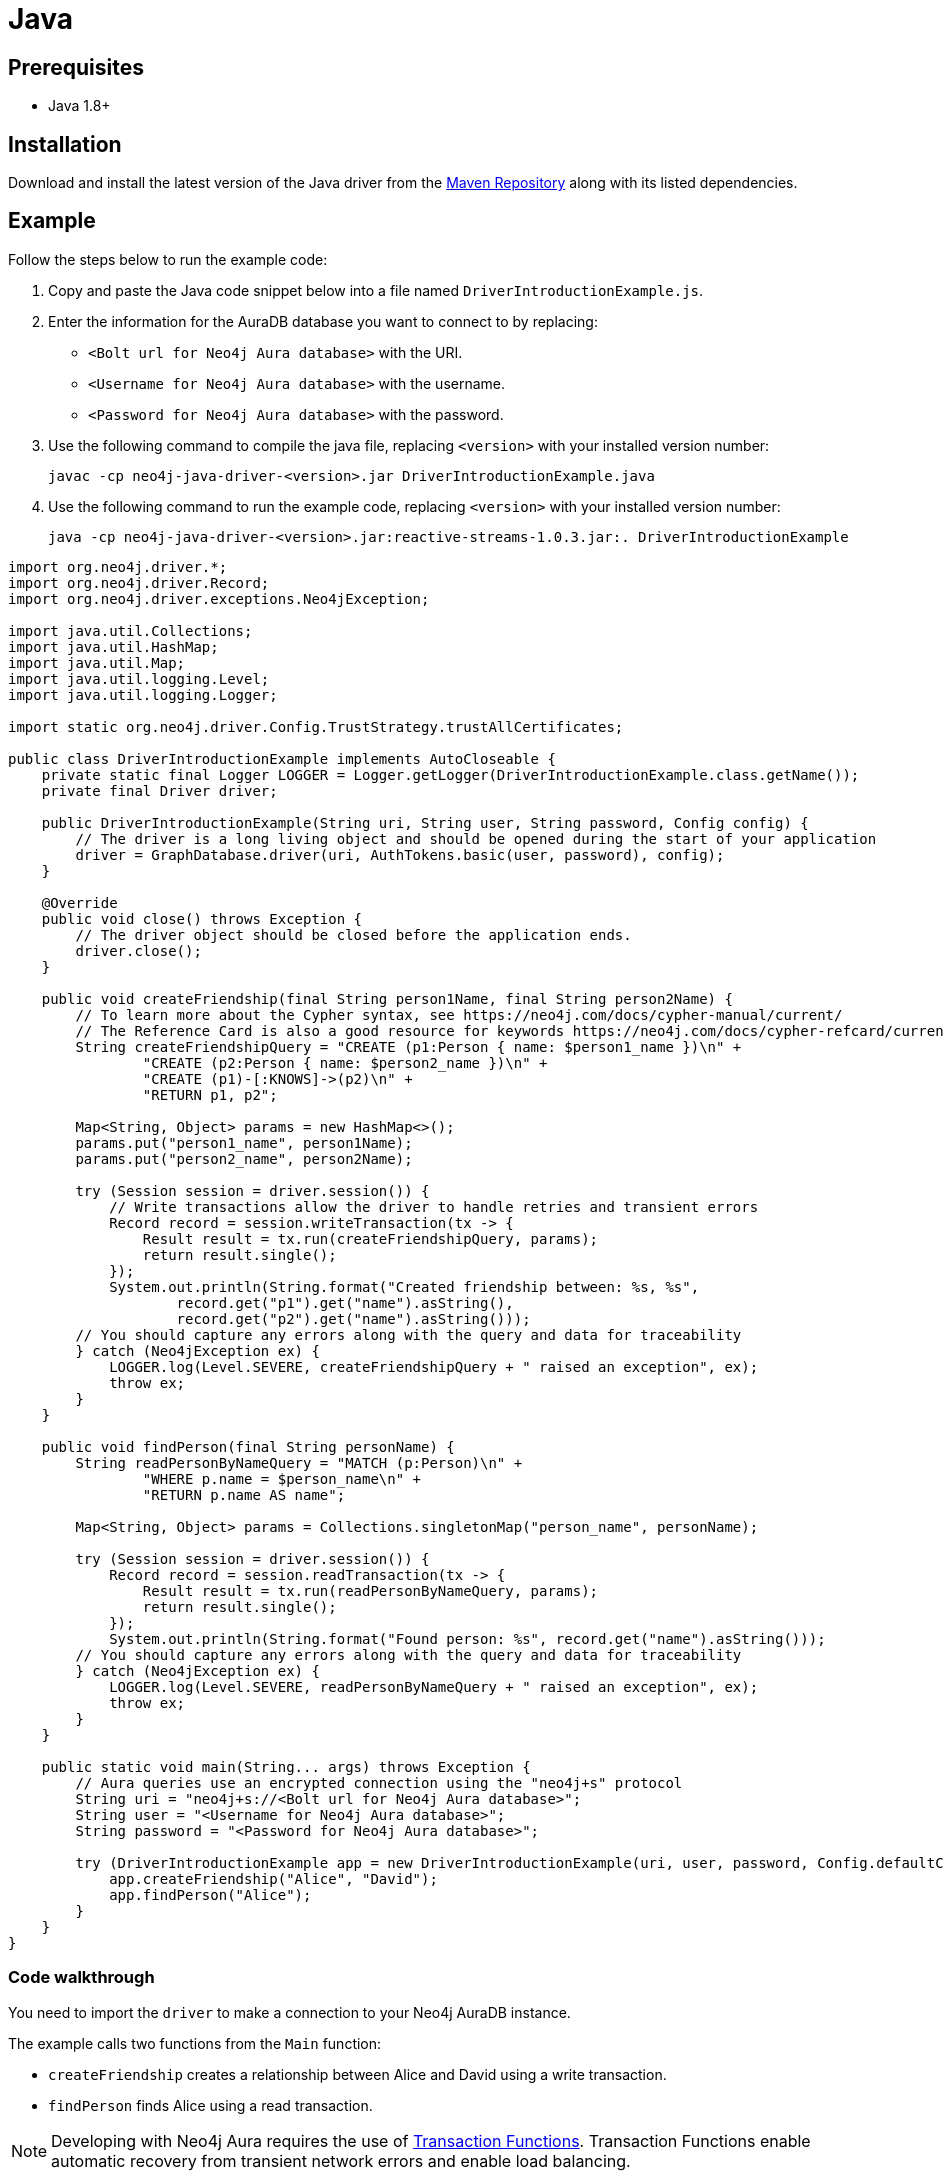 [[aura-connecting-java]]
= Java
:description: This page describes how to connect your application to AuraDB using the Java Driver.

== Prerequisites

- Java 1.8+

== Installation

Download and install the latest version of the Java driver from the https://mvnrepository.com/artifact/org.neo4j.driver/neo4j-java-driver[Maven Repository] along with its listed dependencies.

== Example

Follow the steps below to run the example code:

. Copy and paste the Java code snippet below into a file named `DriverIntroductionExample.js`.
. Enter the information for the AuraDB database you want to connect to by replacing:
* `<Bolt url for Neo4j Aura database>` with the URI.
* `<Username for Neo4j Aura database>` with the username.
* `<Password for Neo4j Aura database>` with the password.
. Use the following command to compile the java file, replacing `<version>` with your installed version number:
+
[source, shell]
----
javac -cp neo4j-java-driver-<version>.jar DriverIntroductionExample.java
----
+
. Use the following command to run the example code, replacing `<version>` with your installed version number:
+
[source, shell]
----
java -cp neo4j-java-driver-<version>.jar:reactive-streams-1.0.3.jar:. DriverIntroductionExample
----

[source, java]
----
import org.neo4j.driver.*;
import org.neo4j.driver.Record;
import org.neo4j.driver.exceptions.Neo4jException;

import java.util.Collections;
import java.util.HashMap;
import java.util.Map;
import java.util.logging.Level;
import java.util.logging.Logger;

import static org.neo4j.driver.Config.TrustStrategy.trustAllCertificates;

public class DriverIntroductionExample implements AutoCloseable {
    private static final Logger LOGGER = Logger.getLogger(DriverIntroductionExample.class.getName());
    private final Driver driver;

    public DriverIntroductionExample(String uri, String user, String password, Config config) {
        // The driver is a long living object and should be opened during the start of your application
        driver = GraphDatabase.driver(uri, AuthTokens.basic(user, password), config);
    }

    @Override
    public void close() throws Exception {
        // The driver object should be closed before the application ends.
        driver.close();
    }

    public void createFriendship(final String person1Name, final String person2Name) {
        // To learn more about the Cypher syntax, see https://neo4j.com/docs/cypher-manual/current/
        // The Reference Card is also a good resource for keywords https://neo4j.com/docs/cypher-refcard/current/
        String createFriendshipQuery = "CREATE (p1:Person { name: $person1_name })\n" +
                "CREATE (p2:Person { name: $person2_name })\n" +
                "CREATE (p1)-[:KNOWS]->(p2)\n" +
                "RETURN p1, p2";

        Map<String, Object> params = new HashMap<>();
        params.put("person1_name", person1Name);
        params.put("person2_name", person2Name);

        try (Session session = driver.session()) {
            // Write transactions allow the driver to handle retries and transient errors
            Record record = session.writeTransaction(tx -> {
                Result result = tx.run(createFriendshipQuery, params);
                return result.single();
            });
            System.out.println(String.format("Created friendship between: %s, %s",
                    record.get("p1").get("name").asString(),
                    record.get("p2").get("name").asString()));
        // You should capture any errors along with the query and data for traceability
        } catch (Neo4jException ex) {
            LOGGER.log(Level.SEVERE, createFriendshipQuery + " raised an exception", ex);
            throw ex;
        }
    }

    public void findPerson(final String personName) {
        String readPersonByNameQuery = "MATCH (p:Person)\n" +
                "WHERE p.name = $person_name\n" +
                "RETURN p.name AS name";

        Map<String, Object> params = Collections.singletonMap("person_name", personName);

        try (Session session = driver.session()) {
            Record record = session.readTransaction(tx -> {
                Result result = tx.run(readPersonByNameQuery, params);
                return result.single();
            });
            System.out.println(String.format("Found person: %s", record.get("name").asString()));
        // You should capture any errors along with the query and data for traceability
        } catch (Neo4jException ex) {
            LOGGER.log(Level.SEVERE, readPersonByNameQuery + " raised an exception", ex);
            throw ex;
        }
    }

    public static void main(String... args) throws Exception {
        // Aura queries use an encrypted connection using the "neo4j+s" protocol
        String uri = "neo4j+s://<Bolt url for Neo4j Aura database>";
        String user = "<Username for Neo4j Aura database>";
        String password = "<Password for Neo4j Aura database>";

        try (DriverIntroductionExample app = new DriverIntroductionExample(uri, user, password, Config.defaultConfig())) {
            app.createFriendship("Alice", "David");
            app.findPerson("Alice");
        }
    }
}
----

=== Code walkthrough 

You need to import the `driver` to make a connection to your Neo4j AuraDB instance.

The example calls two functions from the `Main` function:

- `createFriendship` creates a relationship between Alice and David using a write transaction.
- `findPerson` finds Alice using a read transaction.

[NOTE]
====
Developing with Neo4j Aura requires the use of https://neo4j.com/docs/java-manual/current/session-api/#java-driver-simple-transaction-fn[Transaction Functions]. Transaction Functions enable automatic recovery from transient network errors and enable load balancing.
====

Make sure to log queries and data sent from your application. Doing so is especially useful when you encounter errors and can help with debugging. In this example, we catch a `ServiceUnavailableException`.

== References

- https://neo4j.com/docs/java-manual/current/[Neo4j JavaScript Driver Documentation]